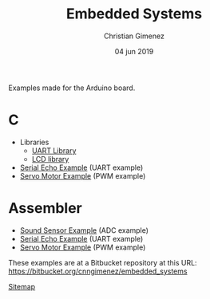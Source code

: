 Examples made for the Arduino board.

* C

- Libraries
  - [[file:C/libs/usart-lib.org][UART Library]]
  - [[file:C/libs/lcd.org][LCD library]]
- [[file:C/echo/index.org][Serial Echo Example]] (UART example)
- [[file:C/servo/index.org][Servo Motor Example]] (PWM example)

* Assembler

- [[file:sound-sensor/sound-sensor.org][Sound Sensor Example]] (ADC example)
- [[file:echo/echo.org][Serial Echo Example]] (UART example) 
- [[file:servo/servo.org][Servo Motor Example]] (PWM example)

These examples are at a Bitbucket repository at this URL: https://bitbucket.org/cnngimenez/embedded_systems

[[file:sitemap.org][Sitemap]]

* Meta     :noexport:

  # ----------------------------------------------------------------------
  #+TITLE:  Embedded Systems
  #+AUTHOR: Christian Gimenez
  #+DATE:   04 jun 2019
  #+EMAIL:
  #+DESCRIPTION: 
  #+KEYWORDS: 

  #+STARTUP: inlineimages hidestars content hideblocks entitiespretty indent fninline latexpreview
  #+TODO: TODO(t!) CURRENT(c!) PAUSED(p!) | DONE(d!) CANCELED(C!@)
  #+OPTIONS:   H:3 num:t toc:t \n:nil @:t ::t |:t ^:{} -:t f:t *:t <:t
  #+OPTIONS:   TeX:t LaTeX:t skip:nil d:nil todo:t pri:nil tags:not-in-toc tex:imagemagick
  #+LINK_UP:   
  #+LINK_HOME: 
  #+XSLT:

  # -- HTML Export
  #+INFOJS_OPT: view:info toc:t ftoc:t ltoc:t mouse:underline buttons:t path:libs/org-info.js
  #+EXPORT_SELECT_TAGS: export
  #+EXPORT_EXCLUDE_TAGS: noexport
  #+HTML_LINK_UP: index.html
  #+HTML_LINK_HOME: index.html

  # -- For ox-twbs or HTML Export
  #+HTML_HEAD: <link href="libs/bootstrap.min.css" rel="stylesheet">
  #+HTML_HEAD: <script src="libs/jquery.min.js"></script> 
  #+HTML_HEAD: <script src="libs/bootstrap.min.js"></script>
  #+LANGUAGE: en

  # Local Variables:
  # org-hide-emphasis-markers: t
  # org-use-sub-superscripts: "{}"
  # fill-column: 80
  # visual-line-fringe-indicators: t
  # ispell-local-dictionary: "british"
  # End:
